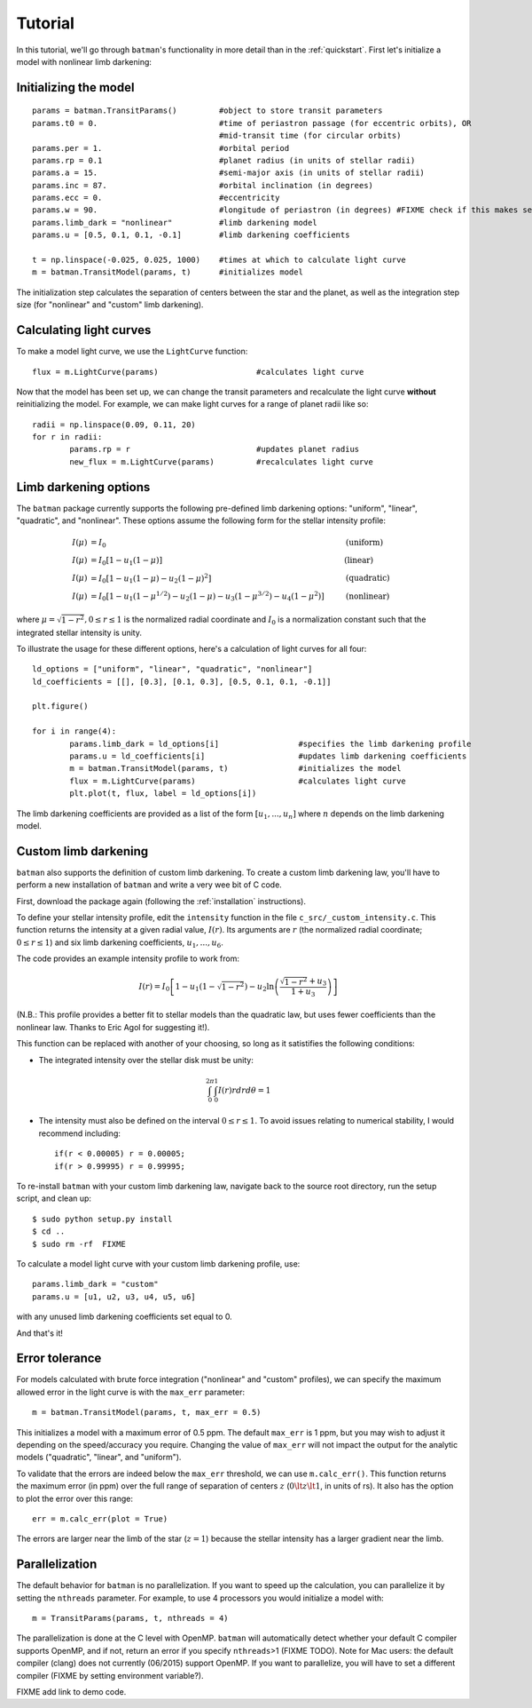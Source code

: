 .. _tutorial:

Tutorial
============
In this tutorial, we'll go through ``batman``'s functionality in more detail than in the :ref:`quickstart`.  First let's initialize a model with nonlinear limb darkening:

Initializing the model
----------------------
::

	params = batman.TransitParams()	        #object to store transit parameters
	params.t0 = 0. 				#time of periastron passage (for eccentric orbits), OR
						#mid-transit time (for circular orbits)
	params.per = 1.				#orbital period	
	params.rp = 0.1				#planet radius (in units of stellar radii)
	params.a = 15.				#semi-major axis (in units of stellar radii)
	params.inc = 87.			#orbital inclination (in degrees)	
	params.ecc = 0.				#eccentricity	
	params.w = 90.				#longitude of periastron (in degrees) #FIXME check if this makes sense
	params.limb_dark = "nonlinear"          #limb darkening model
   	params.u = [0.5, 0.1, 0.1, -0.1]       	#limb darkening coefficients
	   
	t = np.linspace(-0.025, 0.025, 1000)  	#times at which to calculate light curve	
	m = batman.TransitModel(params, t)      #initializes model

The initialization step calculates the separation of centers between the star and the planet, as well as the integration step size (for "nonlinear" and "custom" limb darkening). 


Calculating light curves
------------------------------

To make a model light curve, we use the ``LightCurve`` function: 

::

	flux = m.LightCurve(params)	                #calculates light curve

Now that the model has been set up, we can change the transit parameters and recalculate the light curve **without** reinitializing the model.  For example, we can make light curves for a range of planet radii like so:

::

	radii = np.linspace(0.09, 0.11, 20)
	for r in radii:
		params.rp = r		                #updates planet radius
		new_flux = m.LightCurve(params)	        #recalculates light curve

.. image:: change_rp.png				

Limb darkening options
----------------------
The ``batman`` package currently supports the following pre-defined limb darkening options: "uniform", "linear", "quadratic", and "nonlinear".  These options assume the following form for the stellar intensity profile:

.. math::

	\begin{align}
	  I(\mu) &= I_0                            						& &\text{(uniform)} 		\\
	  I(\mu) &= I_0[1 - u_1(1-\mu)]								& &\text{(linear)}		\\
	  I(\mu) &= I_0[1 - u_1(1 - \mu) - u_2(1-\mu)^2]	 				& &\text{(quadratic)}		\\
	  I(\mu) &= I_0[1 - u_1(1-\mu^{1/2}) - u_2(1- \mu) - u_3(1-\mu^{3/2}) - u_4(1-\mu^2)]  	& &\text{(nonlinear)}				
	\end{align}
where :math:`\mu = \sqrt{1-r^2}, 0 \le r \le 1` is the normalized radial coordinate and :math:`I_0` is a normalization constant such that the integrated stellar intensity is unity.


To illustrate the usage for these different options, here's a calculation of light curves for all four:

::

	ld_options = ["uniform", "linear", "quadratic", "nonlinear"]
	ld_coefficients = [[], [0.3], [0.1, 0.3], [0.5, 0.1, 0.1, -0.1]]

	plt.figure()

	for i in range(4):
		params.limb_dark = ld_options[i]                 #specifies the limb darkening profile
		params.u = ld_coefficients[i]	                 #updates limb darkening coefficients
		m = batman.TransitModel(params, t)	         #initializes the model
		flux = m.LightCurve(params)		         #calculates light curve
		plt.plot(t, flux, label = ld_options[i])

The limb darkening coefficients are provided as a list of the form :math:`[u_1, ..., u_n]` where :math:`n` depends on the limb darkening model. 

.. image:: lightcurves.png


Custom limb darkening
---------------------
``batman`` also supports the definition of custom limb darkening.  To create a custom limb darkening law, you'll have to perform a new installation of ``batman`` and write a very wee bit of C code. 

First, download the package again (following the :ref:`installation` instructions).

To define your stellar intensity profile, edit the ``intensity`` function in the file ``c_src/_custom_intensity.c``.  This function returns the intensity at a given radial value, :math:`I(r)`.  Its arguments are :math:`r` (the normalized radial coordinate; :math:`0\le r \le 1`) and six limb darkening coefficients, :math:`u_1, ..., u_6`. 

The code provides an example intensity profile to work from:

.. math::

	I(r)  = I_0\left[1 - u_1(1 - \sqrt{1-r^2}) - u_2\ln{\left(\frac{\sqrt{1-r^2}+u_3}{1 + u_3}\right)}\right]

(N.B.: This profile provides a better fit to stellar models than the quadratic law, but uses fewer coefficients than the nonlinear law. Thanks to Eric Agol for suggesting it!).

This function can be replaced with another of your choosing, so long as it satistifies the following conditions:

- The integrated intensity over the stellar disk must be unity: 

.. math::

	\int_0^{2\pi} \int_0^1 I(r)r dr d\theta = 1

- The intensity must also be defined on the interval :math:`0\le r \le 1`.  To avoid issues relating to numerical stability, I would recommend including::

	if(r < 0.00005) r = 0.00005;
	if(r > 0.99995) r = 0.99995;


To re-install ``batman`` with your custom limb darkening law, navigate back to the source root directory, run the setup script, and clean up:

::

	$ sudo python setup.py install
	$ cd ..
	$ sudo rm -rf  FIXME

To calculate a model light curve with your custom limb darkening profile, use:

::

	params.limb_dark = "custom"
	params.u = [u1, u2, u3, u4, u5, u6]

with any unused limb darkening coefficients set equal to 0.


And that's it!

Error tolerance
---------------
For models calculated with brute force integration ("nonlinear" and "custom" profiles), we can specify the maximum allowed error in the light curve is with the ``max_err`` parameter:  

::

  m = batman.TransitModel(params, t, max_err = 0.5)

This initializes a model with a maximum error of 0.5 ppm.  The default ``max_err`` is 1 ppm, but you may wish to adjust it depending on the speed/accuracy you require.  Changing the value of ``max_err`` will not impact the output for the analytic models ("quadratic", "linear", and "uniform").

To validate that the errors are indeed below the ``max_err`` threshold, we can use ``m.calc_err()``.  This function returns the maximum error (in ppm) over the full range of separation of centers :math:`z` (:math:`0 \lt z \lt 1`, in units of rs).  It also has the option to plot the error over this range:

::

  err = m.calc_err(plot = True) 

.. image:: residuals.png

The errors are larger near the limb of the star (:math:`z = 1`) because the stellar intensity has a larger gradient near the limb.


Parallelization
---------------
The default behavior for ``batman`` is no parallelization.  If you want to speed up the calculation, you can parallelize it by setting the
``nthreads`` parameter.  For example, to use 4 processors you would initialize a model with:

::

	m = TransitParams(params, t, nthreads = 4)

The parallelization is done at the C level with OpenMP.  ``batman`` will automatically detect whether your default C compiler supports OpenMP, and if not, return an error if you specify ``nthreads``>1 (FIXME TODO). Note for Mac users: the default compiler (clang) does not currently (06/2015) support OpenMP.  If you want to parallelize, you will have to set a different compiler (FIXME by setting environment variable?).  


FIXME add link to demo code.



